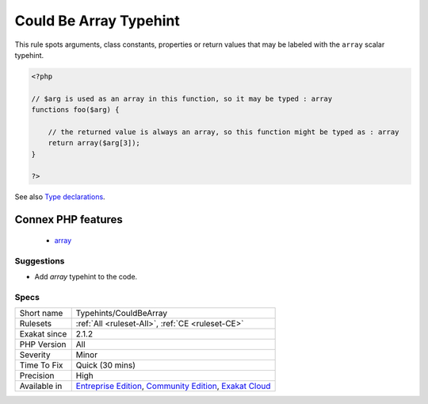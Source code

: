 .. _typehints-couldbearray:

.. _could-be-array-typehint:

Could Be Array Typehint
+++++++++++++++++++++++

.. meta::
	:description:
		Could Be Array Typehint: This rule spots arguments, class constants, properties or return values that may be labeled with the ``array`` scalar typehint.
	:twitter:card: summary_large_image
	:twitter:site: @exakat
	:twitter:title: Could Be Array Typehint
	:twitter:description: Could Be Array Typehint: This rule spots arguments, class constants, properties or return values that may be labeled with the ``array`` scalar typehint
	:twitter:creator: @exakat
	:twitter:image:src: https://www.exakat.io/wp-content/uploads/2020/06/logo-exakat.png
	:og:image: https://www.exakat.io/wp-content/uploads/2020/06/logo-exakat.png
	:og:title: Could Be Array Typehint
	:og:type: article
	:og:description: This rule spots arguments, class constants, properties or return values that may be labeled with the ``array`` scalar typehint
	:og:url: https://php-tips.readthedocs.io/en/latest/tips/Typehints/CouldBeArray.html
	:og:locale: en
This rule spots arguments, class constants, properties or return values that may be labeled with the ``array`` scalar typehint. 

.. code-block:: php
   
   <?php
   
   // $arg is used as an array in this function, so it may be typed : array
   functions foo($arg) {
   
       // the returned value is always an array, so this function might be typed as : array
       return array($arg[3]);
   }
   
   ?>

See also `Type declarations  <https://www.php.net/manual/en/functions.arguments.php#functions.arguments.type-declaration>`_.

Connex PHP features
-------------------

  + `array <https://php-dictionary.readthedocs.io/en/latest/dictionary/array.ini.html>`_


Suggestions
___________

* Add `array` typehint to the code.




Specs
_____

+--------------+-----------------------------------------------------------------------------------------------------------------------------------------------------------------------------------------+
| Short name   | Typehints/CouldBeArray                                                                                                                                                                  |
+--------------+-----------------------------------------------------------------------------------------------------------------------------------------------------------------------------------------+
| Rulesets     | :ref:`All <ruleset-All>`, :ref:`CE <ruleset-CE>`                                                                                                                                        |
+--------------+-----------------------------------------------------------------------------------------------------------------------------------------------------------------------------------------+
| Exakat since | 2.1.2                                                                                                                                                                                   |
+--------------+-----------------------------------------------------------------------------------------------------------------------------------------------------------------------------------------+
| PHP Version  | All                                                                                                                                                                                     |
+--------------+-----------------------------------------------------------------------------------------------------------------------------------------------------------------------------------------+
| Severity     | Minor                                                                                                                                                                                   |
+--------------+-----------------------------------------------------------------------------------------------------------------------------------------------------------------------------------------+
| Time To Fix  | Quick (30 mins)                                                                                                                                                                         |
+--------------+-----------------------------------------------------------------------------------------------------------------------------------------------------------------------------------------+
| Precision    | High                                                                                                                                                                                    |
+--------------+-----------------------------------------------------------------------------------------------------------------------------------------------------------------------------------------+
| Available in | `Entreprise Edition <https://www.exakat.io/entreprise-edition>`_, `Community Edition <https://www.exakat.io/community-edition>`_, `Exakat Cloud <https://www.exakat.io/exakat-cloud/>`_ |
+--------------+-----------------------------------------------------------------------------------------------------------------------------------------------------------------------------------------+


